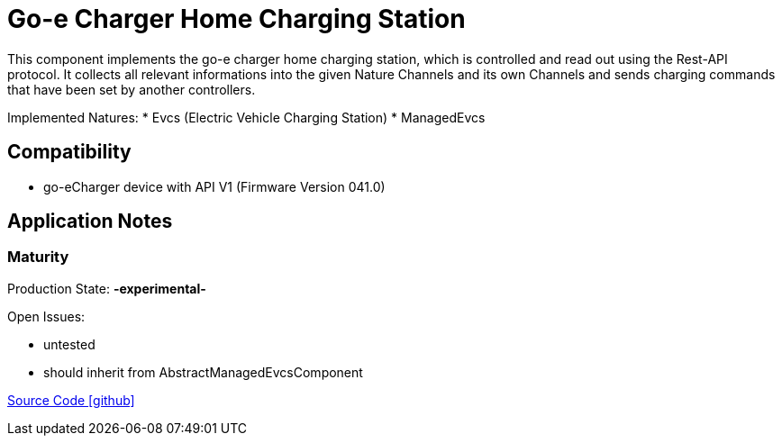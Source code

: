 = Go-e Charger Home Charging Station

This component implements the go-e charger home charging station, which is controlled and read out using the Rest-API protocol.
It collects all relevant informations into the given Nature Channels and its own Channels and sends charging commands that have been set by another controllers.

Implemented Natures:
* Evcs (Electric Vehicle Charging Station)
* ManagedEvcs

== Compatibility 
* go-eCharger device with API V1 (Firmware Version 041.0) 

== Application Notes

=== Maturity
Production State: *-experimental-* 

Open Issues:

* untested
* should inherit from AbstractManagedEvcsComponent

https://github.com/OpenEMS/openems/tree/develop/io.openems.edge.evcs.goe.chargerhome[Source Code icon:github[]]